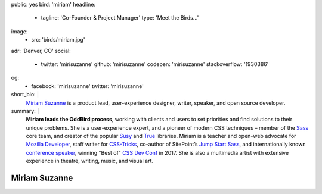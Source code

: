 public: yes
bird: 'miriam'
headline:
  - tagline: 'Co-Founder & Project Manager'
    type: 'Meet the Birds…'
image:
  - src: 'birds/miriam.jpg'
adr: 'Denver, CO'
social:
  - twitter: 'mirisuzanne'
    github: 'mirisuzanne'
    codepen: 'mirisuzanne'
    stackoverflow: '1930386'
og:
  - facebook: 'mirisuzanne'
    twitter: 'mirisuzanne'
short_bio: |
  `Miriam Suzanne`_
  is a product lead,
  user-experience designer,
  writer, speaker,
  and open source developer.

  .. _Miriam Suzanne: /authors/miriam/
summary: |
  **Miriam leads the OddBird process**,
  working with clients and users to set priorities
  and find solutions to their unique problems.
  She is a user-experience expert,
  and a pioneer of modern CSS techniques –
  member of the `Sass`_ core team,
  and creator of the popular `Susy`_
  and `True`_ libraries.
  Miriam is a
  teacher and open-web advocate for `Mozilla Developer`_,
  staff writer for `CSS-Tricks`_,
  co-author of SitePoint’s `Jump Start Sass`_,
  and internationally known
  `conference speaker`_,
  winning "Best of" `CSS Dev Conf`_ in 2017.
  She is also a multimedia artist
  with extensive experience in theatre,
  writing, music, and visual art.

  .. _Sass: https://sass-lang.com
  .. _Susy: /susy/
  .. _True: /true/
  .. _Mozilla Developer: https://www.youtube.com/MozillaDeveloper
  .. _CSS-Tricks: http://css-tricks.com
  .. _Jump Start Sass: https://www.sitepoint.com/premium/books/jump-start-sass
  .. _conference speaker: /services/speaking/
  .. _CSS Dev Conf: https://blog.cssdevconf.com/slides-and-resources-from-css-dev-conf-2017-new-orleans-8e2a5edb06b0#2b07


Miriam Suzanne
==============
